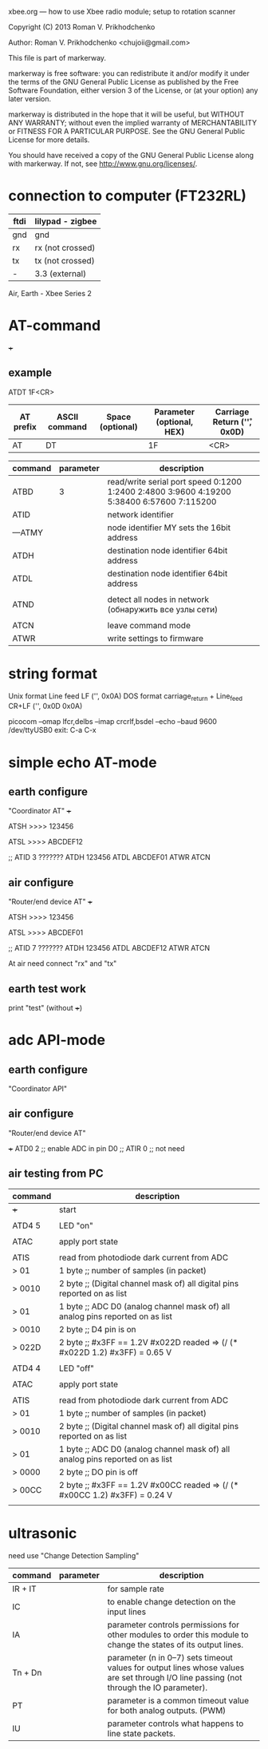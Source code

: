 xbee.org --- how to use Xbee radio module; setup to rotation scanner



Copyright (C) 2013 Roman V. Prikhodchenko



Author: Roman V. Prikhodchenko <chujoii@gmail.com>



  This file is part of markerway.

  markerway is free software: you can redistribute it and/or modify
  it under the terms of the GNU General Public License as published by
  the Free Software Foundation, either version 3 of the License, or
  (at your option) any later version.

  markerway is distributed in the hope that it will be useful,
  but WITHOUT ANY WARRANTY; without even the implied warranty of
  MERCHANTABILITY or FITNESS FOR A PARTICULAR PURPOSE.  See the
  GNU General Public License for more details.

  You should have received a copy of the GNU General Public License
  along with markerway.  If not, see <http://www.gnu.org/licenses/>.




* connection to computer (FT232RL)

| ftdi | lilypad - zigbee |
|------+------------------|
| gnd  | gnd              |
| rx   | rx (not crossed) |
| tx   | tx (not crossed) |
| -    | 3.3 (external)   |


Air, Earth - Xbee Series 2





* AT-command

+++ 


** example 
   ATDT 1F<CR>
   | AT prefix | ASCII command | Space (optional) | Parameter (optional, HEX) | Carriage Return ('\r', 0x0D) |
   |-----------+---------------+------------------+---------------------------+------------------------------|
   | AT        | DT            |                  | 1F                        | <CR>                         |



| command | parameter | description                                                                               |
|---------+-----------+-------------------------------------------------------------------------------------------|
| ATBD    |         3 | read/write serial port speed 0:1200 1:2400 2:4800 3:9600 4:19200 5:38400 6:57600 7:115200 |
| ATID    |           | network identifier                                                                        |
| ---ATMY |           | node identifier MY sets the 16bit address                                                 |
| ATDH    |           | destination node identifier 64bit address                                                 |
| ATDL    |           | destination node identifier 64bit address                                                 |
|         |           |                                                                                           |
| ATND    |           | detect all nodes in network (обнаружить все узлы сети)                                    |
|         |           |                                                                                           |
| ATCN    |           | leave command mode                                                                        |
| ATWR    |           | write settings to firmware                                                                |


* string format
  Unix format Line feed LF ('\n', 0x0A)
  DOS format carriage_return + Line_feed CR+LF ('\r\n', 0x0D 0x0A)
  
  picocom --omap lfcr,delbs --imap crcrlf,bsdel --echo --baud 9600 /dev/ttyUSB0
  exit: C-a C-x 


* simple echo AT-mode
** earth configure
   "Coordinator AT"
   +++
   
   ATSH
   >>>> 123456
   
   ATSL
   >>>> ABCDEF12
   
   ;; ATID 3 ???????
   ATDH 123456
   ATDL ABCDEF01
   ATWR
   ATCN
   
** air configure
   "Router/end device AT"
   +++
   
   ATSH
   >>>> 123456
   
   ATSL
   >>>> ABCDEF01
   
   ;; ATID 7 ???????
   ATDH 123456
   ATDL ABCDEF12
   ATWR
   ATCN
   
   
   At air need connect "rx" and "tx"
   
   
   
** earth test work
   print "test" (without +++)




* adc API-mode

** earth configure
   "Coordinator API"

** air configure
   "Router/end device AT"
   
   +++
   ATD0 2 ;; enable ADC in pin D0
   ;; ATIR 0 ;; not need
   


   
   
   
** air testing from PC

   | command | description                                                                   |
   |---------+-------------------------------------------------------------------------------|
   | +++     | start                                                                         |
   |         |                                                                               |
   | ATD4 5  | LED "on"                                                                      |
   |         |                                                                               |
   | ATAC    | apply port state                                                              |
   |         |                                                                               |
   | ATIS    | read from photodiode dark current from ADC                                    |
   | > 01    | 1 byte ;; number of samples (in packet)                                       |
   | > 0010  | 2 byte ;; (Digital channel mask of) all digital pins reported on as list      |
   | > 01    | 1 byte ;; ADC D0 (analog channel mask of) all analog pins reported on as list |
   | > 0010  | 2 byte ;; D4 pin is on                                                        |
   | > 022D  | 2 byte ;; #x3FF == 1.2V   #x022D readed => (/ (* #x022D 1.2) #x3FF) = 0.65 V  |
   |         |                                                                               |
   | ATD4 4  | LED "off"                                                                     |
   |         |                                                                               |
   | ATAC    | apply port state                                                              |
   |         |                                                                               |
   | ATIS    | read from photodiode dark current from ADC                                    |
   | > 01    | 1 byte ;; number of samples (in packet)                                       |
   | > 0010  | 2 byte ;; (Digital channel mask of) all digital pins reported on as list      |
   | > 01    | 1 byte ;; ADC D0 (analog channel mask of) all analog pins reported on as list |
   | > 0000  | 2 byte ;; DO pin is off                                                       |
   | > 00CC  | 2 byte ;; #x3FF == 1.2V   #x00CC readed => (/ (* #x00CC 1.2) #x3FF) = 0.24 V  |
   |         |                                                                               |



* ultrasonic
  need use "Change Detection Sampling"


  | command | parameter | description                                                                                                                             |
  |---------+-----------+-----------------------------------------------------------------------------------------------------------------------------------------|
  | IR + IT |           | for sample rate                                                                                                                         |
  | IC      |           | to enable change detection on the input lines                                                                                           |
  | IA      |           | parameter controls permissions for other modules to order this module to change the states of its output lines.                         |
  | Tn + Dn |           | parameter (n in 0–7) sets timeout values for output lines whose values are set through I/O line passing (not through the IO parameter). |
  | PT      |           | parameter is a common timeout value for both analog outputs. (PWM)                                                                      |
  | IU      |           | parameter controls what happens to line state packets.                                                                                  |
